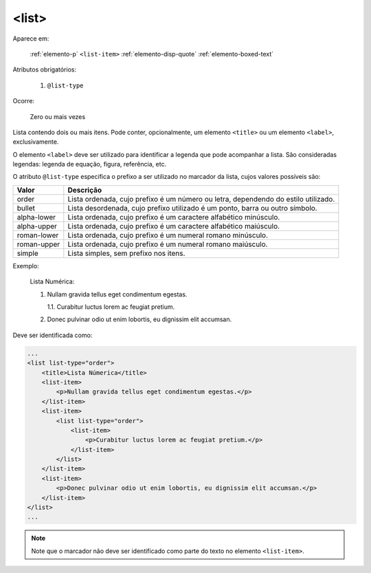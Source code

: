 .. _elemento-list:

<list>
======

Aparece em:

  :ref:`elemento-p`
  ``<list-item>``
  :ref:`elemento-disp-quote`
  :ref:`elemento-boxed-text`

Atributos obrigatórios:

  1. ``@list-type``

Ocorre:

  Zero ou mais vezes


Lista contendo dois ou mais itens. Pode conter, opcionalmente, um elemento ``<title>`` ou um elemento ``<label>``, exclusivamente.

O elemento ``<label>`` deve ser utilizado para identificar a legenda que pode acompanhar a lista. São consideradas legendas: legenda de equação, figura, referência, etc.

O atributo ``@list-type`` especifica o prefixo a ser utilizado no marcador da lista, cujos valores possíveis são:

+----------------+-------------------------------------------------------------------+
| Valor          | Descrição                                                         |
+================+===================================================================+
| order          | Lista ordenada, cujo prefixo é um número ou letra, dependendo     |
|                | do estilo utilizado.                                              |
+----------------+-------------------------------------------------------------------+
| bullet         | Lista desordenada, cujo prefixo utilizado é um ponto, barra ou    |
|                | outro símbolo.                                                    |
+----------------+-------------------------------------------------------------------+
| alpha-lower    | Lista ordenada, cujo prefixo é um caractere alfabético minúsculo. |
+----------------+-------------------------------------------------------------------+
| alpha-upper    | Lista ordenada, cujo prefixo é um caractere alfabético maiúsculo. |
+----------------+-------------------------------------------------------------------+
| roman-lower    | Lista ordenada, cujo prefixo é um numeral romano minúsculo.       |
+----------------+-------------------------------------------------------------------+
| roman-upper    | Lista ordenada, cujo prefixo é um numeral romano maiúsculo.       |
+----------------+-------------------------------------------------------------------+
| simple         | Lista simples, sem prefixo nos itens.                             |
+----------------+-------------------------------------------------------------------+


Exemplo:


  Lista Numérica:

  1. Nullam gravida tellus eget condimentum egestas.

     1.1. Curabitur luctus lorem ac feugiat pretium.

  2. Donec pulvinar odio ut enim lobortis, eu dignissim elit accumsan.


Deve ser identificada como:

.. code-block:: xml

    ...
    <list list-type="order">
        <title>Lista Númerica</title>
        <list-item>
            <p>Nullam gravida tellus eget condimentum egestas.</p>
        </list-item>
        <list-item>
            <list list-type="order">
                <list-item>
                    <p>Curabitur luctus lorem ac feugiat pretium.</p>
                </list-item>
            </list>
        </list-item>
        <list-item>
            <p>Donec pulvinar odio ut enim lobortis, eu dignissim elit accumsan.</p>
        </list-item>
    </list>
    ...

.. note:: Note que o marcador não deve ser identificado como parte do texto no elemento ``<list-item>``.


.. {"reviewed_on": "20160627", "by": "gandhalf_thewhite@hotmail.com"}
